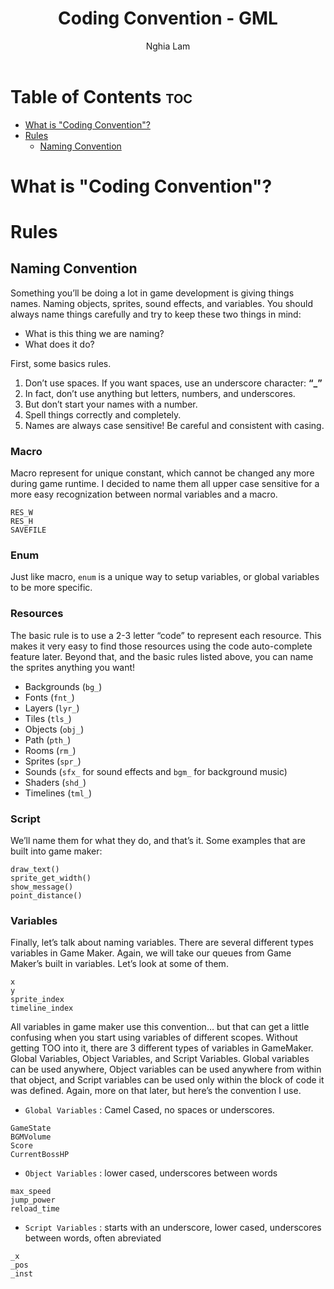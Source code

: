 #+AUTHOR: Nghia Lam
#+TITLE: Coding Convention - GML

* Table of Contents                                                     :toc:
- [[#what-is-coding-convention][What is "Coding Convention"?]]
- [[#rules][Rules]]
  - [[#naming-convention][Naming Convention]]

* What is "Coding Convention"?

* Rules
** Naming Convention
Something you’ll be doing a lot in game development is giving things names.  Naming objects, sprites, sound effects, and variables.
You should always name things carefully and try to keep these two things in mind:

- What is this thing we are naming?
- What does it do?

First, some basics rules.

1. Don’t use spaces.  If you want spaces, use an underscore character: *“_”*
2. In fact, don’t use anything but letters, numbers, and underscores.
3. But don’t start your names with a number.
4. Spell things correctly and completely.
5. Names are always case sensitive!  Be careful and consistent with casing.

*** Macro
Macro represent for unique constant, which cannot be changed any more during game runtime.
I decided to name them all upper case sensitive for a more easy recognization between normal variables and a macro.

#+begin_example
  RES_W
  RES_H
  SAVEFILE
#+end_example

*** Enum
Just like macro, =enum= is a unique way to setup variables, or global variables to be more specific.

*** Resources
The basic rule is to use a 2-3 letter “code” to represent each resource.  This makes it very easy to find those resources using the code auto-complete feature later.
Beyond that, and the basic rules listed above, you can name the sprites anything you want!

- Backgrounds (=bg_=)
- Fonts (=fnt_=)
- Layers (=lyr_=)
- Tiles (=tls_=)
- Objects (=obj_=)
- Path (=pth_=)
- Rooms (=rm_=)
- Sprites (=spr_=)
- Sounds (=sfx_= for sound effects and =bgm_= for background music)
- Shaders (=shd_=)
- Timelines (=tml_=)

*** Script
We’ll name them for what they do, and that’s it.
Some examples that are built into game maker:

#+begin_example
  draw_text()
  sprite_get_width()
  show_message()
  point_distance()
#+end_example

*** Variables
Finally, let’s talk about naming variables.  There are several different types variables in Game Maker.
Again, we will take our queues from Game Maker’s built in variables.  Let’s look at some of them.

#+begin_example
  x
  y
  sprite_index
  timeline_index
#+end_example

All variables in game maker use this convention… but that can get a little confusing when you start using variables of different scopes.
Without getting TOO into it, there are 3 different types of variables in GameMaker.  Global Variables, Object Variables, and Script Variables.
Global variables can be used anywhere, Object variables can be used anywhere from within that object, and Script variables can be used only within the block of code it was defined.
Again, more on that later, but here’s the convention I use.

- =Global Variables= : Camel Cased, no spaces or underscores.
#+begin_example
  GameState
  BGMVolume
  Score
  CurrentBossHP
#+end_example

- =Object Variables= : lower cased, underscores between words
#+begin_example
  max_speed
  jump_power
  reload_time
#+end_example

- =Script Variables= : starts with an underscore, lower cased, underscores between words, often abreviated
#+begin_example
  _x
  _pos
  _inst
#+end_example
